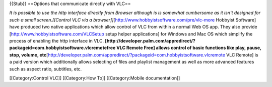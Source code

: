 {{Stub}} ==Options that communicate directly with VLC==

*It is possible to use the http interface directly from Browser although
is is somewhat cumbersome as it isn't designed for such a small
screen.[[Control VLC via a
browser]]*\ [http://www.hobbyistsoftware.com/pre/vlc-more Hobbyist
Software] have produced two native applications which allow control of
VLC from within a normal Web OS app. They also provide
[http://www.hobbyistsoftware.com/VLCSetup setup helper applications] for
Windows and Mac OS which simplify the process of enabling the http
interface in VLC.
**[http://developer.palm.com/appredirect/?packageid=com.hobbyistsoftware.vlcremotefree
VLC Remote Free] allows control of basic functions like play, pause,
stop, volume,
etc**\ [http://developer.palm.com/appredirect/?packageid=com.hobbyistsoftware.vlcremote
VLC Remote] is a paid version which additionally allows selecting of
files and playlist management as well as more advanced features such as
aspect ratio, subtitles, etc.

[[Category:Control VLC]] [[Category:How To]] [[Category:Mobile
documentation]]
